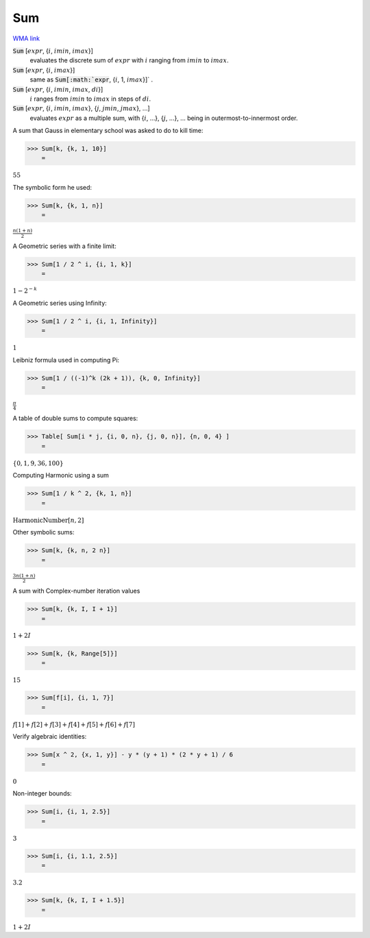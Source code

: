 Sum
===

`WMA link <https://reference.wolfram.com/language/ref/Sum.html>`_


:code:`Sum` [:math:`expr`, {:math:`i`, :math:`imin`, :math:`imax`}]
    evaluates the discrete sum of :math:`expr` with :math:`i` ranging from :math:`imin` to :math:`imax`.

:code:`Sum` [:math:`expr`, {:math:`i`, :math:`imax`}]
    same as :code:`Sum[:math:`expr`, {:math:`i`, 1, :math:`imax`}]` .

:code:`Sum` [:math:`expr`, {:math:`i`, :math:`imin`, :math:`imax`, :math:`di`}]
    :math:`i` ranges from :math:`imin` to :math:`imax` in steps of :math:`di`.

:code:`Sum` [:math:`expr`, {:math:`i`, :math:`imin`, :math:`imax`}, {:math:`j`, :math:`jmin`, :math:`jmax`}, ...]
    evaluates :math:`expr` as a multiple sum, with {:math:`i`, ...}, {:math:`j`, ...}, ... being           in outermost-to-innermost order.






A sum that Gauss in elementary school was asked to do to kill time:

>>> Sum[k, {k, 1, 10}]
    =

:math:`55`



The symbolic form he used:

>>> Sum[k, {k, 1, n}]
    =

:math:`\frac{n \left(1+n\right)}{2}`



A Geometric series with a finite limit:

>>> Sum[1 / 2 ^ i, {i, 1, k}]
    =

:math:`1-2^{-k}`



A Geometric series using Infinity:

>>> Sum[1 / 2 ^ i, {i, 1, Infinity}]
    =

:math:`1`



Leibniz formula used in computing Pi:

>>> Sum[1 / ((-1)^k (2k + 1)), {k, 0, Infinity}]
    =

:math:`\frac{ \pi }{4}`



A table of double sums to compute squares:

>>> Table[ Sum[i * j, {i, 0, n}, {j, 0, n}], {n, 0, 4} ]
    =

:math:`\left\{0,1,9,36,100\right\}`



Computing Harmonic using a sum

>>> Sum[1 / k ^ 2, {k, 1, n}]
    =

:math:`\text{HarmonicNumber}\left[n,2\right]`



Other symbolic sums:

>>> Sum[k, {k, n, 2 n}]
    =

:math:`\frac{3 n \left(1+n\right)}{2}`



A sum with Complex-number iteration values

>>> Sum[k, {k, I, I + 1}]
    =

:math:`1+2 I`


>>> Sum[k, {k, Range[5]}]
    =

:math:`15`


>>> Sum[f[i], {i, 1, 7}]
    =

:math:`f\left[1\right]+f\left[2\right]+f\left[3\right]+f\left[4\right]+f\left[5\right]+f\left[6\right]+f\left[7\right]`



Verify algebraic identities:

>>> Sum[x ^ 2, {x, 1, y}] - y * (y + 1) * (2 * y + 1) / 6
    =

:math:`0`



Non-integer bounds:

>>> Sum[i, {i, 1, 2.5}]
    =

:math:`3`


>>> Sum[i, {i, 1.1, 2.5}]
    =

:math:`3.2`


>>> Sum[k, {k, I, I + 1.5}]
    =

:math:`1+2 I`


